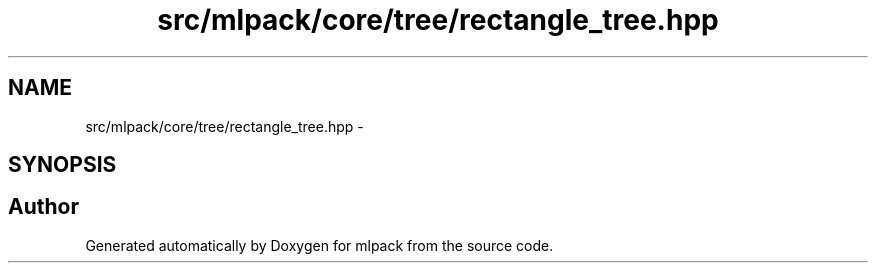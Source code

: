 .TH "src/mlpack/core/tree/rectangle_tree.hpp" 3 "Sat Mar 25 2017" "Version master" "mlpack" \" -*- nroff -*-
.ad l
.nh
.SH NAME
src/mlpack/core/tree/rectangle_tree.hpp \- 
.SH SYNOPSIS
.br
.PP
.SH "Author"
.PP 
Generated automatically by Doxygen for mlpack from the source code\&.
